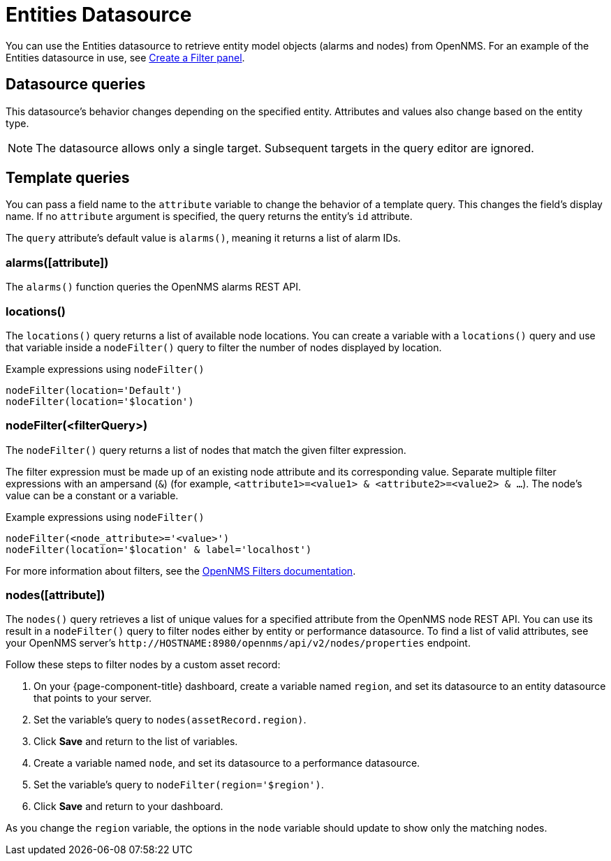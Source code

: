 
= Entities Datasource

You can use the Entities datasource to retrieve entity model objects (alarms and nodes) from OpenNMS.
For an example of the Entities datasource in use, see <<panel_configuration:dynamic-dashboard.adoc#pc-filter-panel, Create a Filter panel>>.

== Datasource queries

This datasource's behavior changes depending on the specified entity.
Attributes and values also change based on the entity type.

NOTE: The datasource allows only a single target.
Subsequent targets in the query editor are ignored.

[[ds-entity-template]]
== Template queries

You can pass a field name to the `attribute` variable to change the behavior of a template query.
This changes the field's display name.
If no `attribute` argument is specified, the query returns the entity's `id` attribute.

The `query` attribute's default value is `alarms()`, meaning it returns a list of alarm IDs.

=== alarms([attribute])

The `alarms()` function queries the OpenNMS alarms REST API.

=== locations()

The `locations()` query returns a list of available node locations.
You can create a variable with a `locations()` query and use that variable inside a `nodeFilter()` query to filter the number of nodes displayed by location.

.Example expressions using `nodeFilter()`
[source,]
----
nodeFilter(location='Default')
nodeFilter(location='$location')
----

=== nodeFilter(<filterQuery>)

The `nodeFilter()` query returns a list of nodes that match the given filter expression.

The filter expression must be made up of an existing node attribute and its corresponding value.
Separate multiple filter expressions with an ampersand (`&`) (for example, `<attribute1>=<value1> & <attribute2>=<value2> & ...`).
The node's value can be a constant or a variable.

.Example expressions using `nodeFilter()`
[source,]
----
nodeFilter(<node_attribute>='<value>')
nodeFilter(location='$location' & label='localhost')
----

For more information about filters, see the https://docs.opennms.com/horizon/latest/reference/configuration/filters/filters.html[OpenNMS Filters documentation].

=== nodes([attribute])

The `nodes()` query retrieves a list of unique values for a specified attribute from the OpenNMS node REST API.
You can use its result in a `nodeFilter()` query to filter nodes either by entity or performance datasource.
To find a list of valid attributes, see your OpenNMS server's `\http://HOSTNAME:8980/opennms/api/v2/nodes/properties` endpoint.

Follow these steps to filter nodes by a custom asset record:

. On your {page-component-title} dashboard, create a variable named `region`, and set its datasource to an entity datasource that points to your server.
. Set the variable's query to `nodes(assetRecord.region)`.
. Click *Save* and return to the list of variables.
. Create a variable named `node`, and set its datasource to a performance datasource.
. Set the variable's query to `nodeFilter(region='$region')`.
. Click *Save* and return to your dashboard.

As you change the `region` variable, the options in the `node` variable should update to show only the matching nodes.
